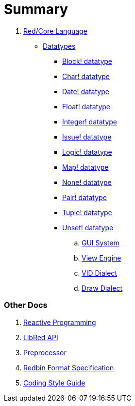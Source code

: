 = Summary

.  link:README.adoc[Red/Core Language]
** link:datatypes.adoc[Datatypes]
*** link:block.adoc[Block! datatype]
*** link:char.adoc[Char! datatype]
*** link:date.adoc[Date! datatype]
*** link:float.adoc[Float! datatype]
*** link:integer.adoc[Integer! datatype]  
*** link:issue.adoc[Issue! datatype]
*** link:logic.adoc[Logic! datatype]
*** link:map.adoc[Map! datatype]
*** link:none.adoc[None! datatype]
*** link:pair.adoc[Pair! datatype]
*** link:tuple.adoc[Tuple! datatype]
*** link:unset.adoc[Unset! datatype]
.. link:gui.adoc[GUI System]
.. link:view.adoc[View Engine]
.. link:vid.adoc[VID Dialect]
.. link:draw.adoc[Draw Dialect]

### Other Docs

. link:reactivity.adoc[Reactive Programming]
. link:libred.adoc[LibRed API]
. link:preprocessor.adoc[Preprocessor]
. link:redbin.adoc[Redbin Format Specification]
. link:style-guide.adoc[Coding Style Guide]
